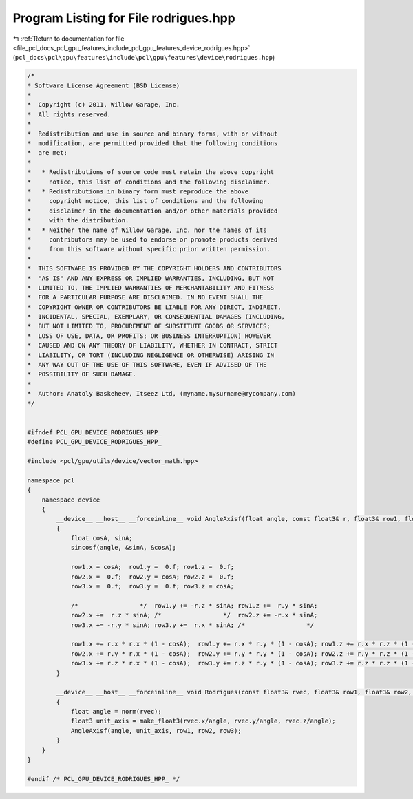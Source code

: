 
.. _program_listing_file_pcl_docs_pcl_gpu_features_include_pcl_gpu_features_device_rodrigues.hpp:

Program Listing for File rodrigues.hpp
======================================

|exhale_lsh| :ref:`Return to documentation for file <file_pcl_docs_pcl_gpu_features_include_pcl_gpu_features_device_rodrigues.hpp>` (``pcl_docs\pcl\gpu\features\include\pcl\gpu\features\device\rodrigues.hpp``)

.. |exhale_lsh| unicode:: U+021B0 .. UPWARDS ARROW WITH TIP LEFTWARDS

.. code-block:: cpp

   /*
   * Software License Agreement (BSD License)
   *
   *  Copyright (c) 2011, Willow Garage, Inc.
   *  All rights reserved.
   *
   *  Redistribution and use in source and binary forms, with or without
   *  modification, are permitted provided that the following conditions
   *  are met:
   *
   *   * Redistributions of source code must retain the above copyright
   *     notice, this list of conditions and the following disclaimer.
   *   * Redistributions in binary form must reproduce the above
   *     copyright notice, this list of conditions and the following
   *     disclaimer in the documentation and/or other materials provided
   *     with the distribution.
   *   * Neither the name of Willow Garage, Inc. nor the names of its
   *     contributors may be used to endorse or promote products derived
   *     from this software without specific prior written permission.
   *
   *  THIS SOFTWARE IS PROVIDED BY THE COPYRIGHT HOLDERS AND CONTRIBUTORS
   *  "AS IS" AND ANY EXPRESS OR IMPLIED WARRANTIES, INCLUDING, BUT NOT
   *  LIMITED TO, THE IMPLIED WARRANTIES OF MERCHANTABILITY AND FITNESS
   *  FOR A PARTICULAR PURPOSE ARE DISCLAIMED. IN NO EVENT SHALL THE
   *  COPYRIGHT OWNER OR CONTRIBUTORS BE LIABLE FOR ANY DIRECT, INDIRECT,
   *  INCIDENTAL, SPECIAL, EXEMPLARY, OR CONSEQUENTIAL DAMAGES (INCLUDING,
   *  BUT NOT LIMITED TO, PROCUREMENT OF SUBSTITUTE GOODS OR SERVICES;
   *  LOSS OF USE, DATA, OR PROFITS; OR BUSINESS INTERRUPTION) HOWEVER
   *  CAUSED AND ON ANY THEORY OF LIABILITY, WHETHER IN CONTRACT, STRICT
   *  LIABILITY, OR TORT (INCLUDING NEGLIGENCE OR OTHERWISE) ARISING IN
   *  ANY WAY OUT OF THE USE OF THIS SOFTWARE, EVEN IF ADVISED OF THE
   *  POSSIBILITY OF SUCH DAMAGE.
   *
   *  Author: Anatoly Baskeheev, Itseez Ltd, (myname.mysurname@mycompany.com)
   */
   
   
   #ifndef PCL_GPU_DEVICE_RODRIGUES_HPP_
   #define PCL_GPU_DEVICE_RODRIGUES_HPP_
   
   #include <pcl/gpu/utils/device/vector_math.hpp>
   
   namespace pcl
   {
       namespace device
       {
           __device__ __host__ __forceinline__ void AngleAxisf(float angle, const float3& r, float3& row1, float3& row2, float3& row3)
           {
               float cosA, sinA;
               sincosf(angle, &sinA, &cosA);
   
               row1.x = cosA;  row1.y =  0.f; row1.z =  0.f; 
               row2.x =  0.f;  row2.y = cosA; row2.z =  0.f; 
               row3.x =  0.f;  row3.y =  0.f; row3.z = cosA; 
   
               /*                 */  row1.y += -r.z * sinA; row1.z +=  r.y * sinA; 
               row2.x +=  r.z * sinA; /*                 */  row2.z += -r.x * sinA; 
               row3.x += -r.y * sinA; row3.y +=  r.x * sinA; /*                 */
   
               row1.x += r.x * r.x * (1 - cosA);  row1.y += r.x * r.y * (1 - cosA); row1.z += r.x * r.z * (1 - cosA); 
               row2.x += r.y * r.x * (1 - cosA);  row2.y += r.y * r.y * (1 - cosA); row2.z += r.y * r.z * (1 - cosA); 
               row3.x += r.z * r.x * (1 - cosA);  row3.y += r.z * r.y * (1 - cosA); row3.z += r.z * r.z * (1 - cosA);                             
           }
   
           __device__ __host__ __forceinline__ void Rodrigues(const float3& rvec, float3& row1, float3& row2, float3& row3)
           {
               float angle = norm(rvec);
               float3 unit_axis = make_float3(rvec.x/angle, rvec.y/angle, rvec.z/angle);
               AngleAxisf(angle, unit_axis, row1, row2, row3);
           }
       }
   }
   
   #endif /* PCL_GPU_DEVICE_RODRIGUES_HPP_ */
